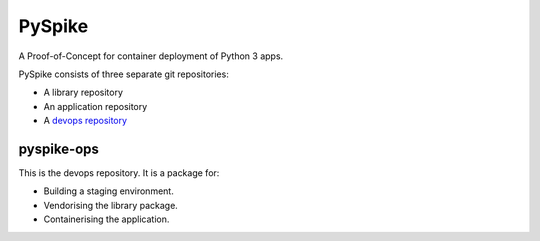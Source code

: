 ..  Titling
    ##++::==~~--''``
    
PySpike
:::::::

A Proof-of-Concept for container deployment of Python 3 apps.

PySpike consists of three separate git repositories:

* A library repository
* An application repository
* A `devops repository`_

pyspike-ops
===========

This is the devops repository. It is a package for:

* Building a staging environment.
* Vendorising the library package.
* Containerising the application.

.. _devops repository: https://github.com/ONSdigital/pyspike-ops 
